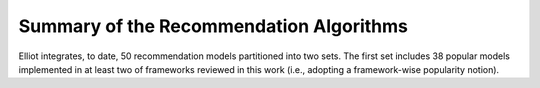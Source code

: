 Summary of the Recommendation Algorithms
======================

Elliot integrates, to date, 50 recommendation models partitioned into two sets. The first set includes 38 popular models implemented in at least two of frameworks reviewed in this work (i.e., adopting a framework-wise popularity notion).